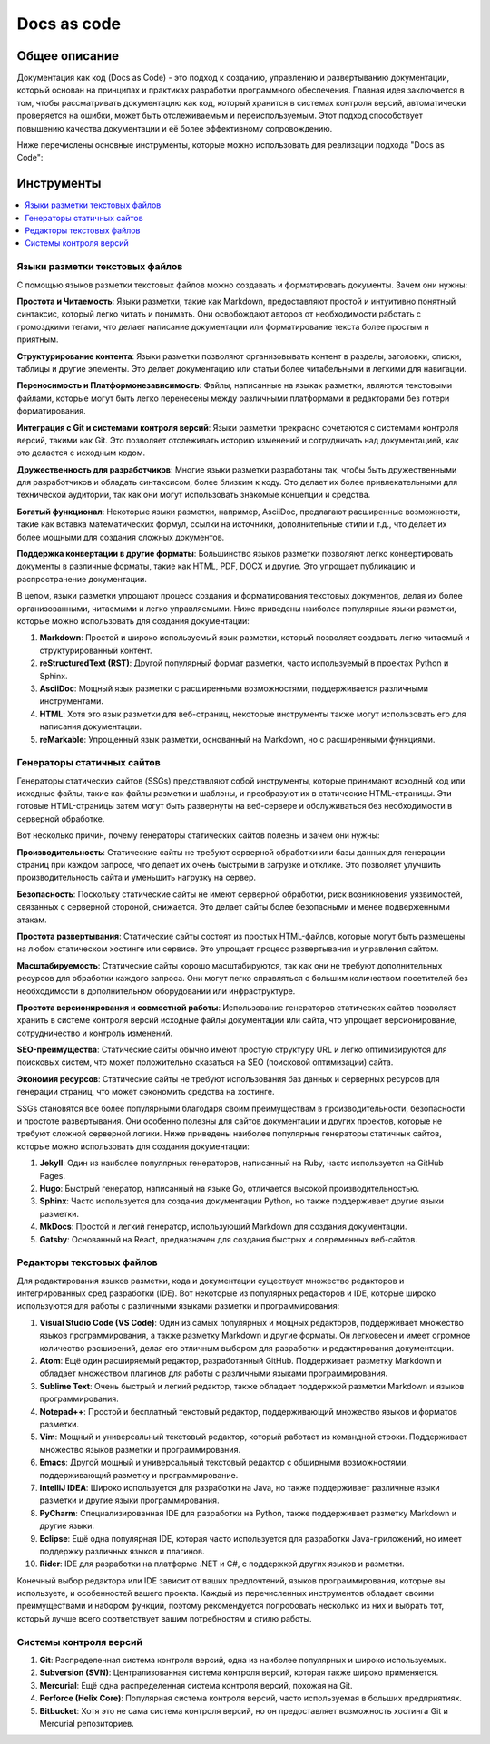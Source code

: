 Docs as code
============

Общее описание
--------------

Документация как код (Docs as Code) - это подход к созданию, управлению и развертыванию документации, который основан на принципах и практиках разработки программного обеспечения. Главная идея заключается в том, чтобы рассматривать документацию как код, который хранится в системах контроля версий, автоматически проверяется на ошибки, может быть отслеживаемым и переиспользуемым. Этот подход способствует повышению качества документации и её более эффективному сопровождению.

Ниже перечислены основные инструменты, которые можно использовать для реализации подхода "Docs as Code":

Инструменты
-----------

.. contents::
   :local:

Языки разметки текстовых файлов
~~~~~~~~~~~~~~~~~~~~~~~~~~~~~~~

С помощью языков разметки текстовых файлов можно создавать и форматировать документы. Зачем они нужны:

**Простота и Читаемость**: Языки разметки, такие как Markdown, предоставляют простой и интуитивно понятный синтаксис, который легко читать и понимать. Они освобождают авторов от необходимости работать с громоздкими тегами, что делает написание документации или форматирование текста более простым и приятным.

**Структурирование контента**: Языки разметки позволяют организовывать контент в разделы, заголовки, списки, таблицы и другие элементы. Это делает документацию или статьи более читабельными и легкими для навигации.

**Переносимость и Платформонезависимость**: Файлы, написанные на языках разметки, являются текстовыми файлами, которые могут быть легко перенесены между различными платформами и редакторами без потери форматирования.

**Интеграция с Git и системами контроля версий**: Языки разметки прекрасно сочетаются с системами контроля версий, такими как Git. Это позволяет отслеживать историю изменений и сотрудничать над документацией, как это делается с исходным кодом.

**Дружественность для разработчиков**: Многие языки разметки разработаны так, чтобы быть дружественными для разработчиков и обладать синтаксисом, более близким к коду. Это делает их более привлекательными для технической аудитории, так как они могут использовать знакомые концепции и средства.

**Богатый функционал**: Некоторые языки разметки, например, AsciiDoc, предлагают расширенные возможности, такие как вставка математических формул, ссылки на источники, дополнительные стили и т.д., что делает их более мощными для создания сложных документов.

**Поддержка конвертации в другие форматы**: Большинство языков разметки позволяют легко конвертировать документы в различные форматы, такие как HTML, PDF, DOCX и другие. Это упрощает публикацию и распространение документации.

В целом, языки разметки упрощают процесс создания и форматирования текстовых документов, делая их более организованными, читаемыми и легко управляемыми. Ниже приведены наиболее популярные языки разметки, которые можно использовать для создания документации:


1. **Markdown**: Простой и широко используемый язык разметки, который позволяет создавать легко читаемый и структурированный контент.

2. **reStructuredText (RST)**: Другой популярный формат разметки, часто используемый в проектах Python и Sphinx.

3. **AsciiDoc**: Мощный язык разметки с расширенными возможностями, поддерживается различными инструментами.

4. **HTML**: Хотя это язык разметки для веб-страниц, некоторые инструменты также могут использовать его для написания документации.

5. **reMarkable**: Упрощенный язык разметки, основанный на Markdown, но с расширенными функциями.


Генераторы статичных сайтов
~~~~~~~~~~~~~~~~~~~~~~~~~~~

Генераторы статических сайтов (SSGs) представляют собой инструменты, которые принимают исходный код или исходные файлы, такие как файлы разметки и шаблоны, и преобразуют их в статические HTML-страницы. Эти готовые HTML-страницы затем могут быть развернуты на веб-сервере и обслуживаться без необходимости в серверной обработке.

Вот несколько причин, почему генераторы статических сайтов полезны и зачем они нужны:

**Производительность**: Статические сайты не требуют серверной обработки или базы данных для генерации страниц при каждом запросе, что делает их очень быстрыми в загрузке и отклике. Это позволяет улучшить производительность сайта и уменьшить нагрузку на сервер.

**Безопасность**: Поскольку статические сайты не имеют серверной обработки, риск возникновения уязвимостей, связанных с серверной стороной, снижается. Это делает сайты более безопасными и менее подверженными атакам.

**Простота развертывания**: Статические сайты состоят из простых HTML-файлов, которые могут быть размещены на любом статическом хостинге или сервисе. Это упрощает процесс развертывания и управления сайтом.

**Масштабируемость**: Статические сайты хорошо масштабируются, так как они не требуют дополнительных ресурсов для обработки каждого запроса. Они могут легко справляться с большим количеством посетителей без необходимости в дополнительном оборудовании или инфраструктуре.

**Простота версионирования и совместной работы**: Использование генераторов статических сайтов позволяет хранить в системе контроля версий исходные файлы документации или сайта, что упрощает версионирование, сотрудничество и контроль изменений.

**SEO-преимущества**: Статические сайты обычно имеют простую структуру URL и легко оптимизируются для поисковых систем, что может положительно сказаться на SEO (поисковой оптимизации) сайта.

**Экономия ресурсов**: Статические сайты не требуют использования баз данных и серверных ресурсов для генерации страниц, что может сэкономить средства на хостинге.

SSGs становятся все более популярными благодаря своим преимуществам в производительности, безопасности и простоте развертывания. Они особенно полезны для сайтов документации и других проектов, которые не требуют сложной серверной логики. Ниже приведены наиболее популярные генераторы статичных сайтов, которые можно использовать для создания документации:



1. **Jekyll**: Один из наиболее популярных генераторов, написанный на Ruby, часто используется на GitHub Pages.

2. **Hugo**: Быстрый генератор, написанный на языке Go, отличается высокой производительностью.

3. **Sphinx**: Часто используется для создания документации Python, но также поддерживает другие языки разметки.

4. **MkDocs**: Простой и легкий генератор, использующий Markdown для создания документации.

5. **Gatsby**: Основанный на React, предназначен для создания быстрых и современных веб-сайтов.

Редакторы текстовых файлов
~~~~~~~~~~~~~~~~~~~~~~~~~~

Для редактирования языков разметки, кода и документации существует множество редакторов и интегрированных сред разработки (IDE). Вот некоторые из популярных редакторов и IDE, которые широко используются для работы с различными языками разметки и программирования:

1. **Visual Studio Code (VS Code)**: Один из самых популярных и мощных редакторов, поддерживает множество языков программирования, а также разметку Markdown и другие форматы. Он легковесен и имеет огромное количество расширений, делая его отличным выбором для разработки и редактирования документации.

2. **Atom**: Ещё один расширяемый редактор, разработанный GitHub. Поддерживает разметку Markdown и обладает множеством плагинов для работы с различными языками программирования.

3. **Sublime Text**: Очень быстрый и легкий редактор, также обладает поддержкой разметки Markdown и языков программирования.

4. **Notepad++**: Простой и бесплатный текстовый редактор, поддерживающий множество языков и форматов разметки.

5. **Vim**: Мощный и универсальный текстовый редактор, который работает из командной строки. Поддерживает множество языков разметки и программирования.

6. **Emacs**: Другой мощный и универсальный текстовый редактор с обширными возможностями, поддерживающий разметку и программирование.

7. **IntelliJ IDEA**: Широко используется для разработки на Java, но также поддерживает различные языки разметки и другие языки программирования.

8. **PyCharm**: Специализированная IDE для разработки на Python, также поддерживает разметку Markdown и другие языки.

9. **Eclipse**: Ещё одна популярная IDE, которая часто используется для разработки Java-приложений, но имеет поддержку различных языков и плагинов.

10. **Rider**: IDE для разработки на платформе .NET и C#, с поддержкой других языков и разметки.

Конечный выбор редактора или IDE зависит от ваших предпочтений, языков программирования, которые вы используете, и особенностей вашего проекта. Каждый из перечисленных инструментов обладает своими преимуществами и набором функций, поэтому рекомендуется попробовать несколько из них и выбрать тот, который лучше всего соответствует вашим потребностям и стилю работы.

Системы контроля версий
~~~~~~~~~~~~~~~~~~~~~~~

1. **Git**: Распределенная система контроля версий, одна из наиболее популярных и широко используемых.

2. **Subversion (SVN)**: Централизованная система контроля версий, которая также широко применяется.

3. **Mercurial**: Ещё одна распределенная система контроля версий, похожая на Git.

4. **Perforce (Helix Core)**: Популярная система контроля версий, часто используемая в больших предприятиях.

5. **Bitbucket**: Хотя это не сама система контроля версий, но он предоставляет возможность хостинга Git и Mercurial репозиториев.





